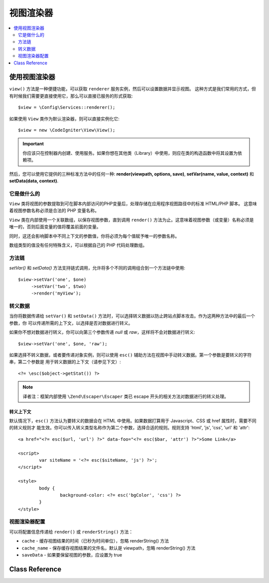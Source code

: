 #############
视图渲染器
#############

.. contents::
    :local:
    :depth: 2

使用视图渲染器
***************************

``view()`` 方法是一种便捷功能，可以获取 ``renderer`` 服务实例，然后可以设置数据并显示视图。
这种方式是我们常用的方式，但有时候我们需要更直接使用它，那么可以直接已服务的形式获取::

	$view = \Config\Services::renderer();

如果使用 ``View`` 类作为默认渲染器，则可以直接实例化它::

	$view = new \CodeIgniter\View\View();

.. important:: 你应该只在控制器内创建、使用服务。如果你想在其他类（Library）中使用，则应在类的构造函数中将其设置为依赖项。

然后，您可以使用它提供的三种标准方法中的任何一种:
**render(viewpath, options, save)**, **setVar(name, value, context)** 和 **setData(data, context)**.

它是做什么的
============

``View`` 类将视图的参数提取到可在脚本内部访问的PHP变量后，处理存储在应用程序视图路径中的标准 HTML/PHP 脚本。
这意味着视图参数名称必须是合法的 PHP 变量名称。

``View`` 类在内部使用一个关联数组，以保存视图参数，直到调用 ``render()`` 方法为止。这意味着视图参数（或变量）名称必须是
唯一的，否则后面变量的值将覆盖前面的变量。

同时，这还会影响脚本中不同上下文的参数值，你将必须为每个值赋予唯一的参数名称。

数组类型的值没有任何特殊含义，可以根据自己的 PHP 代码处理数组。

方法链
===============

`setVar()` 和 `setData()` 方法支持链式调用，允许将多个不同的调用组合到一个方法链中使用::

	$view->setVar('one', $one)
	     ->setVar('two', $two)
	     ->render('myView');

转义数据
=============

当你将数据传递给 ``setVar()`` 和 ``setData()`` 方法时，可以选择转义数据以防止跨站点脚本攻击。作为这两种方法中的最后一个参数，你
可以传递所需的上下文，以选择是否对数据进行转义。

如果你不想对数据进行转义，你可以向第三个参数传递 `null` 或 `raw`，这样将不会对数据进行转义::

	$view->setVar('one', $one, 'raw');

如果选择不转义数据，或者要传递对象实例，则可以使用 ``esc()`` 辅助方法在视图中手动转义数据。第一个参数是要转义的字符串，第二个参数是
用于转义数据的上下文（请参见下文）::

	<?= \esc($object->getStat()) ?>

.. note:: 译者注：框架内部使用 ``\Zend\Escaper\Escaper`` 类已 escape 开头的相关方法对数据进行的转义处理。

转义上下文
-----------------

默认情况下，``esc()`` 方法认为要转义的数据会在 HTML 中使用。如果数据打算用于 Javascript、CSS 或 href 属性时，需要不同的转义规则才
能生效。你可以传入转义类型名称作为第二个参数，选择合适的规则。规则支持 'html', 'js', 'css', 'url' 和 'attr'::

	<a href="<?= esc($url, 'url') ?>" data-foo="<?= esc($bar, 'attr') ?>">Some Link</a>

	<script>
		var siteName = '<?= esc($siteName, 'js') ?>';
	</script>

	<style>
		body {
			background-color: <?= esc('bgColor', 'css') ?>
		}
	</style>

视图渲染器配置
=====================

可以将配置信息传递给 ``render()`` 或 ``renderString()`` 方法：

-   ``cache`` - 缓存视图结果的时间（已秒为时间单位），忽略 renderString() 方法
-   ``cache_name`` - 保存缓存视图结果的文件名，默认是 viewpath，忽略 renderString() 方法
-   ``saveData`` - 如果要保留视图的参数，应设置为 true

Class Reference
***************

.. php:class:: CodeIgniter\\View\\View

	.. php:method:: render($view[, $options[, $saveData=false]]])
                :noindex:

		:param  string  $view: File name of the view source
		:param  array   $options: Array of options, as key/value pairs
		:param  boolean $saveData: If true, will save data for use with any other calls, if false, will clean the data after rendering the view.
		:returns: The rendered text for the chosen view
		:rtype: string

		Builds the output based upon a file name and any data that has already been set::

			echo $view->render('myview');

	.. php:method:: renderString($view[, $options[, $saveData=false]]])
                :noindex:

		:param  string  $view: Contents of the view to render, for instance content retrieved from a database
		:param  array   $options: Array of options, as key/value pairs
		:param  boolean $saveData: If true, will save data for use with any other calls, if false, will clean the data after rendering the view.
		:returns: The rendered text for the chosen view
		:rtype: string

		Builds the output based upon a view fragment and any data that has already been set::

			echo $view->renderString('<div>My Sharona</div>');

		This could be used for displaying content that might have been stored in a database,
		but you need to be aware that this is a potential security vulnerability,
		and that you **must** validate any such data, and probably escape it
		appropriately!

	.. php:method:: setData([$data[, $context=null]])
                :noindex:

		:param  array   $data: Array of view data strings, as key/value pairs
		:param  string  $context: The context to use for data escaping.
		:returns: The Renderer, for method chaining
		:rtype: CodeIgniter\\View\\RendererInterface.

		Sets several pieces of view data at once::

			$view->setData(['name'=>'George', 'position'=>'Boss']);

		Supported escape contexts: html, css, js, url, or attr or raw.
		If 'raw', no escaping will happen.

		Each call adds to the array of data that the object is accumulating,
		until the view is rendered.

	.. php:method:: setVar($name[, $value=null[, $context=null]])
                :noindex:

		:param  string  $name: Name of the view data variable
		:param  mixed   $value: The value of this view data
		:param  string  $context: The context to use for data escaping.
		:returns: The Renderer, for method chaining
		:rtype: CodeIgniter\\View\\RendererInterface.

		Sets a single piece of view data::

			$view->setVar('name','Joe','html');

		Supported escape contexts: html, css, js, url, attr or raw.
		If 'raw', no escaping will happen.

		If you use the a view data variable that you have previously used
		for this object, the new value will replace the existing one.
